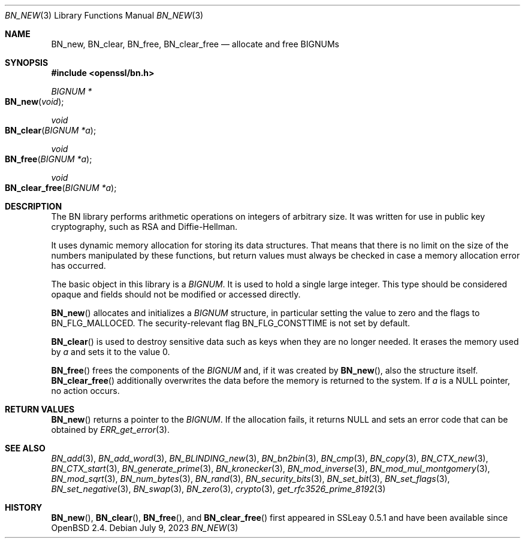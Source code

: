 .\" $OpenBSD: BN_new.3,v 1.28 2023/07/09 06:45:03 tb Exp $
.\" full merge up to: OpenSSL man3/BN_new 2457c19d Mar 6 08:43:36 2004 +0000
.\" selective merge up to: man3/BN_new 681acb31 Sep 29 13:10:34 2017 +0200
.\" full merge up to: OpenSSL man7/bn 05ea606a May 20 20:52:46 2016 -0400
.\"
.\" This file was written by Ulf Moeller <ulf@openssl.org>.
.\" Copyright (c) 2000, 2004 The OpenSSL Project.  All rights reserved.
.\"
.\" Redistribution and use in source and binary forms, with or without
.\" modification, are permitted provided that the following conditions
.\" are met:
.\"
.\" 1. Redistributions of source code must retain the above copyright
.\"    notice, this list of conditions and the following disclaimer.
.\"
.\" 2. Redistributions in binary form must reproduce the above copyright
.\"    notice, this list of conditions and the following disclaimer in
.\"    the documentation and/or other materials provided with the
.\"    distribution.
.\"
.\" 3. All advertising materials mentioning features or use of this
.\"    software must display the following acknowledgment:
.\"    "This product includes software developed by the OpenSSL Project
.\"    for use in the OpenSSL Toolkit. (http://www.openssl.org/)"
.\"
.\" 4. The names "OpenSSL Toolkit" and "OpenSSL Project" must not be used to
.\"    endorse or promote products derived from this software without
.\"    prior written permission. For written permission, please contact
.\"    openssl-core@openssl.org.
.\"
.\" 5. Products derived from this software may not be called "OpenSSL"
.\"    nor may "OpenSSL" appear in their names without prior written
.\"    permission of the OpenSSL Project.
.\"
.\" 6. Redistributions of any form whatsoever must retain the following
.\"    acknowledgment:
.\"    "This product includes software developed by the OpenSSL Project
.\"    for use in the OpenSSL Toolkit (http://www.openssl.org/)"
.\"
.\" THIS SOFTWARE IS PROVIDED BY THE OpenSSL PROJECT ``AS IS'' AND ANY
.\" EXPRESSED OR IMPLIED WARRANTIES, INCLUDING, BUT NOT LIMITED TO, THE
.\" IMPLIED WARRANTIES OF MERCHANTABILITY AND FITNESS FOR A PARTICULAR
.\" PURPOSE ARE DISCLAIMED.  IN NO EVENT SHALL THE OpenSSL PROJECT OR
.\" ITS CONTRIBUTORS BE LIABLE FOR ANY DIRECT, INDIRECT, INCIDENTAL,
.\" SPECIAL, EXEMPLARY, OR CONSEQUENTIAL DAMAGES (INCLUDING, BUT
.\" NOT LIMITED TO, PROCUREMENT OF SUBSTITUTE GOODS OR SERVICES;
.\" LOSS OF USE, DATA, OR PROFITS; OR BUSINESS INTERRUPTION)
.\" HOWEVER CAUSED AND ON ANY THEORY OF LIABILITY, WHETHER IN CONTRACT,
.\" STRICT LIABILITY, OR TORT (INCLUDING NEGLIGENCE OR OTHERWISE)
.\" ARISING IN ANY WAY OUT OF THE USE OF THIS SOFTWARE, EVEN IF ADVISED
.\" OF THE POSSIBILITY OF SUCH DAMAGE.
.\"
.Dd $Mdocdate: July 9 2023 $
.Dt BN_NEW 3
.Os
.Sh NAME
.Nm BN_new ,
.Nm BN_clear ,
.Nm BN_free ,
.Nm BN_clear_free
.Nd allocate and free BIGNUMs
.Sh SYNOPSIS
.In openssl/bn.h
.Ft BIGNUM *
.Fo BN_new
.Fa void
.Fc
.Ft void
.Fo BN_clear
.Fa "BIGNUM *a"
.Fc
.Ft void
.Fo BN_free
.Fa "BIGNUM *a"
.Fc
.Ft void
.Fo BN_clear_free
.Fa "BIGNUM *a"
.Fc
.Sh DESCRIPTION
The BN library performs arithmetic operations on integers of arbitrary
size.
It was written for use in public key cryptography, such as RSA and
Diffie-Hellman.
.Pp
It uses dynamic memory allocation for storing its data structures.
That means that there is no limit on the size of the numbers manipulated
by these functions, but return values must always be checked in case a
memory allocation error has occurred.
.Pp
The basic object in this library is a
.Vt BIGNUM .
It is used to hold a single large integer.
This type should be considered opaque and fields should not be modified
or accessed directly.
.Pp
.Fn BN_new
allocates and initializes a
.Vt BIGNUM
structure, in particular setting the value to zero and the flags to
.Dv BN_FLG_MALLOCED .
The security-relevant flag
.Dv BN_FLG_CONSTTIME
is not set by default.
.Pp
.Fn BN_clear
is used to destroy sensitive data such as keys when they are no longer
needed.
It erases the memory used by
.Fa a
and sets it to the value 0.
.Pp
.Fn BN_free
frees the components of the
.Vt BIGNUM
and, if it was created by
.Fn BN_new ,
also the structure itself.
.Fn BN_clear_free
additionally overwrites the data before the memory is returned to the
system.
If
.Fa a
is a
.Dv NULL
pointer, no action occurs.
.Sh RETURN VALUES
.Fn BN_new
returns a pointer to the
.Vt BIGNUM .
If the allocation fails, it returns
.Dv NULL
and sets an error code that can be obtained by
.Xr ERR_get_error 3 .
.Sh SEE ALSO
.Xr BN_add 3 ,
.Xr BN_add_word 3 ,
.Xr BN_BLINDING_new 3 ,
.Xr BN_bn2bin 3 ,
.Xr BN_cmp 3 ,
.Xr BN_copy 3 ,
.Xr BN_CTX_new 3 ,
.Xr BN_CTX_start 3 ,
.Xr BN_generate_prime 3 ,
.Xr BN_kronecker 3 ,
.Xr BN_mod_inverse 3 ,
.Xr BN_mod_mul_montgomery 3 ,
.Xr BN_mod_sqrt 3 ,
.Xr BN_num_bytes 3 ,
.Xr BN_rand 3 ,
.Xr BN_security_bits 3 ,
.Xr BN_set_bit 3 ,
.Xr BN_set_flags 3 ,
.Xr BN_set_negative 3 ,
.Xr BN_swap 3 ,
.Xr BN_zero 3 ,
.Xr crypto 3 ,
.Xr get_rfc3526_prime_8192 3
.Sh HISTORY
.Fn BN_new ,
.Fn BN_clear ,
.Fn BN_free ,
and
.Fn BN_clear_free
first appeared in SSLeay 0.5.1 and have been available since
.Ox 2.4 .
